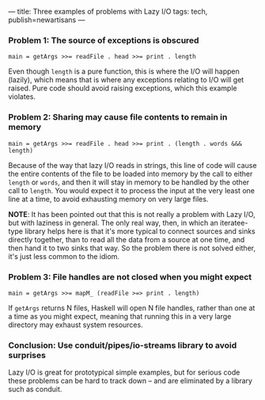 ---
title: Three examples of problems with Lazy I/O
tags: tech, publish=newartisans
---

*** Problem 1: The source of exceptions is obscured
#+begin_example
main = getArgs >>= readFile . head >>= print . length
#+end_example

Even though =length= is a pure function, this is where the I/O will
happen (lazily), which means that is where any exceptions relating to
I/O will get raised. Pure code should avoid raising exceptions, which
this example violates.

*** Problem 2: Sharing may cause file contents to remain in memory
#+begin_example
main = getArgs >>= readFile . head >>= print . (length . words &&& length)
#+end_example

Because of the way that lazy I/O reads in strings, this line of code
will cause the entire contents of the file to be loaded into memory by
the call to either =length= or =words=, and then it will stay in memory
to be handled by the other call to =length=. You would expect it to
process the input at the very least one line at a time, to avoid
exhausting memory on very large files.

*NOTE*: It has been pointed out that this is not really a problem with
Lazy I/O, but with laziness in general. The only real way, then, in
which an iteratee-type library helps here is that it's more typical to
connect sources and sinks directly together, than to read all the data
from a source at one time, and then hand it to two sinks that way. So
the problem there is not solved either, it's just less common to the
idiom.

*** Problem 3: File handles are not closed when you might expect
#+begin_example
main = getArgs >>= mapM_ (readFile >=> print . length)
#+end_example

If =getArgs= returns N files, Haskell will open N file handles, rather
than one at a time as you might expect, meaning that running this in a
very large directory may exhaust system resources.

*** Conclusion: Use conduit/pipes/io-streams library to avoid surprises
Lazy I/O is great for prototypical simple examples, but for serious code
these problems can be hard to track down -- and are eliminated by a
library such as conduit.
